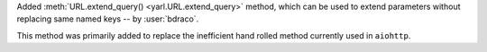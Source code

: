 Added :meth:`URL.extend_query() <yarl.URL.extend_query>` method, which can be used to extend parameters without replacing same named keys -- by :user:`bdraco`.

This method was primarily added to replace the inefficient hand rolled method currently used in ``aiohttp``.
